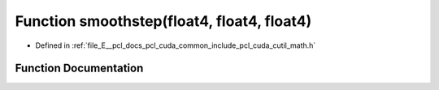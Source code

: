 .. _exhale_function_cuda_2common_2include_2pcl_2cuda_2cutil__math_8h_1a20180981da5c0ca777b200d5a68b5952:

Function smoothstep(float4, float4, float4)
===========================================

- Defined in :ref:`file_E__pcl_docs_pcl_cuda_common_include_pcl_cuda_cutil_math.h`


Function Documentation
----------------------


.. doxygenfunction:: smoothstep(float4, float4, float4)
